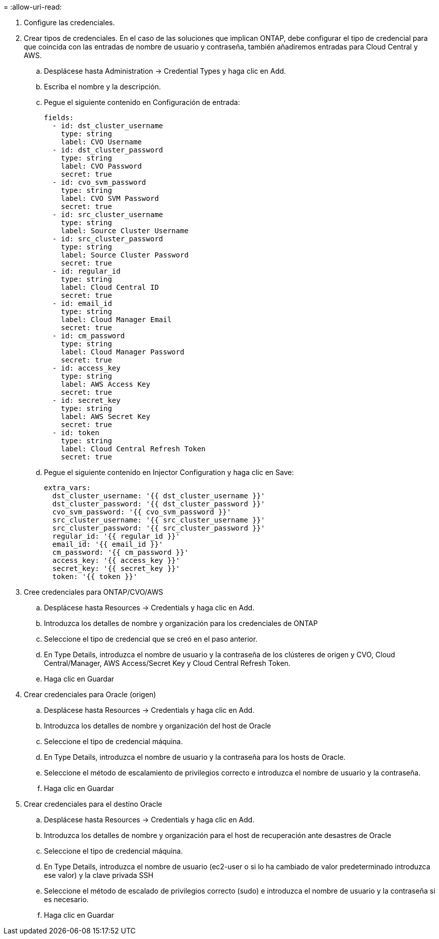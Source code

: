 = 
:allow-uri-read: 


. Configure las credenciales.
. Crear tipos de credenciales. En el caso de las soluciones que implican ONTAP, debe configurar el tipo de credencial para que coincida con las entradas de nombre de usuario y contraseña, también añadiremos entradas para Cloud Central y AWS.
+
.. Desplácese hasta Administration → Credential Types y haga clic en Add.
.. Escriba el nombre y la descripción.
.. Pegue el siguiente contenido en Configuración de entrada:
+
[source, cli]
----
fields:
  - id: dst_cluster_username
    type: string
    label: CVO Username
  - id: dst_cluster_password
    type: string
    label: CVO Password
    secret: true
  - id: cvo_svm_password
    type: string
    label: CVO SVM Password
    secret: true
  - id: src_cluster_username
    type: string
    label: Source Cluster Username
  - id: src_cluster_password
    type: string
    label: Source Cluster Password
    secret: true
  - id: regular_id
    type: string
    label: Cloud Central ID
    secret: true
  - id: email_id
    type: string
    label: Cloud Manager Email
    secret: true
  - id: cm_password
    type: string
    label: Cloud Manager Password
    secret: true
  - id: access_key
    type: string
    label: AWS Access Key
    secret: true
  - id: secret_key
    type: string
    label: AWS Secret Key
    secret: true
  - id: token
    type: string
    label: Cloud Central Refresh Token
    secret: true
----
.. Pegue el siguiente contenido en Injector Configuration y haga clic en Save:
+
[source, cli]
----
extra_vars:
  dst_cluster_username: '{{ dst_cluster_username }}'
  dst_cluster_password: '{{ dst_cluster_password }}'
  cvo_svm_password: '{{ cvo_svm_password }}'
  src_cluster_username: '{{ src_cluster_username }}'
  src_cluster_password: '{{ src_cluster_password }}'
  regular_id: '{{ regular_id }}'
  email_id: '{{ email_id }}'
  cm_password: '{{ cm_password }}'
  access_key: '{{ access_key }}'
  secret_key: '{{ secret_key }}'
  token: '{{ token }}'
----


. Cree credenciales para ONTAP/CVO/AWS
+
.. Desplácese hasta Resources → Credentials y haga clic en Add.
.. Introduzca los detalles de nombre y organización para los credenciales de ONTAP
.. Seleccione el tipo de credencial que se creó en el paso anterior.
.. En Type Details, introduzca el nombre de usuario y la contraseña de los clústeres de origen y CVO, Cloud Central/Manager, AWS Access/Secret Key y Cloud Central Refresh Token.
.. Haga clic en Guardar


. Crear credenciales para Oracle (origen)
+
.. Desplácese hasta Resources → Credentials y haga clic en Add.
.. Introduzca los detalles de nombre y organización del host de Oracle
.. Seleccione el tipo de credencial máquina.
.. En Type Details, introduzca el nombre de usuario y la contraseña para los hosts de Oracle.
.. Seleccione el método de escalamiento de privilegios correcto e introduzca el nombre de usuario y la contraseña.
.. Haga clic en Guardar


. Crear credenciales para el destino Oracle
+
.. Desplácese hasta Resources → Credentials y haga clic en Add.
.. Introduzca los detalles de nombre y organización para el host de recuperación ante desastres de Oracle
.. Seleccione el tipo de credencial máquina.
.. En Type Details, introduzca el nombre de usuario (ec2-user o si lo ha cambiado de valor predeterminado introduzca ese valor) y la clave privada SSH
.. Seleccione el método de escalado de privilegios correcto (sudo) e introduzca el nombre de usuario y la contraseña si es necesario.
.. Haga clic en Guardar



